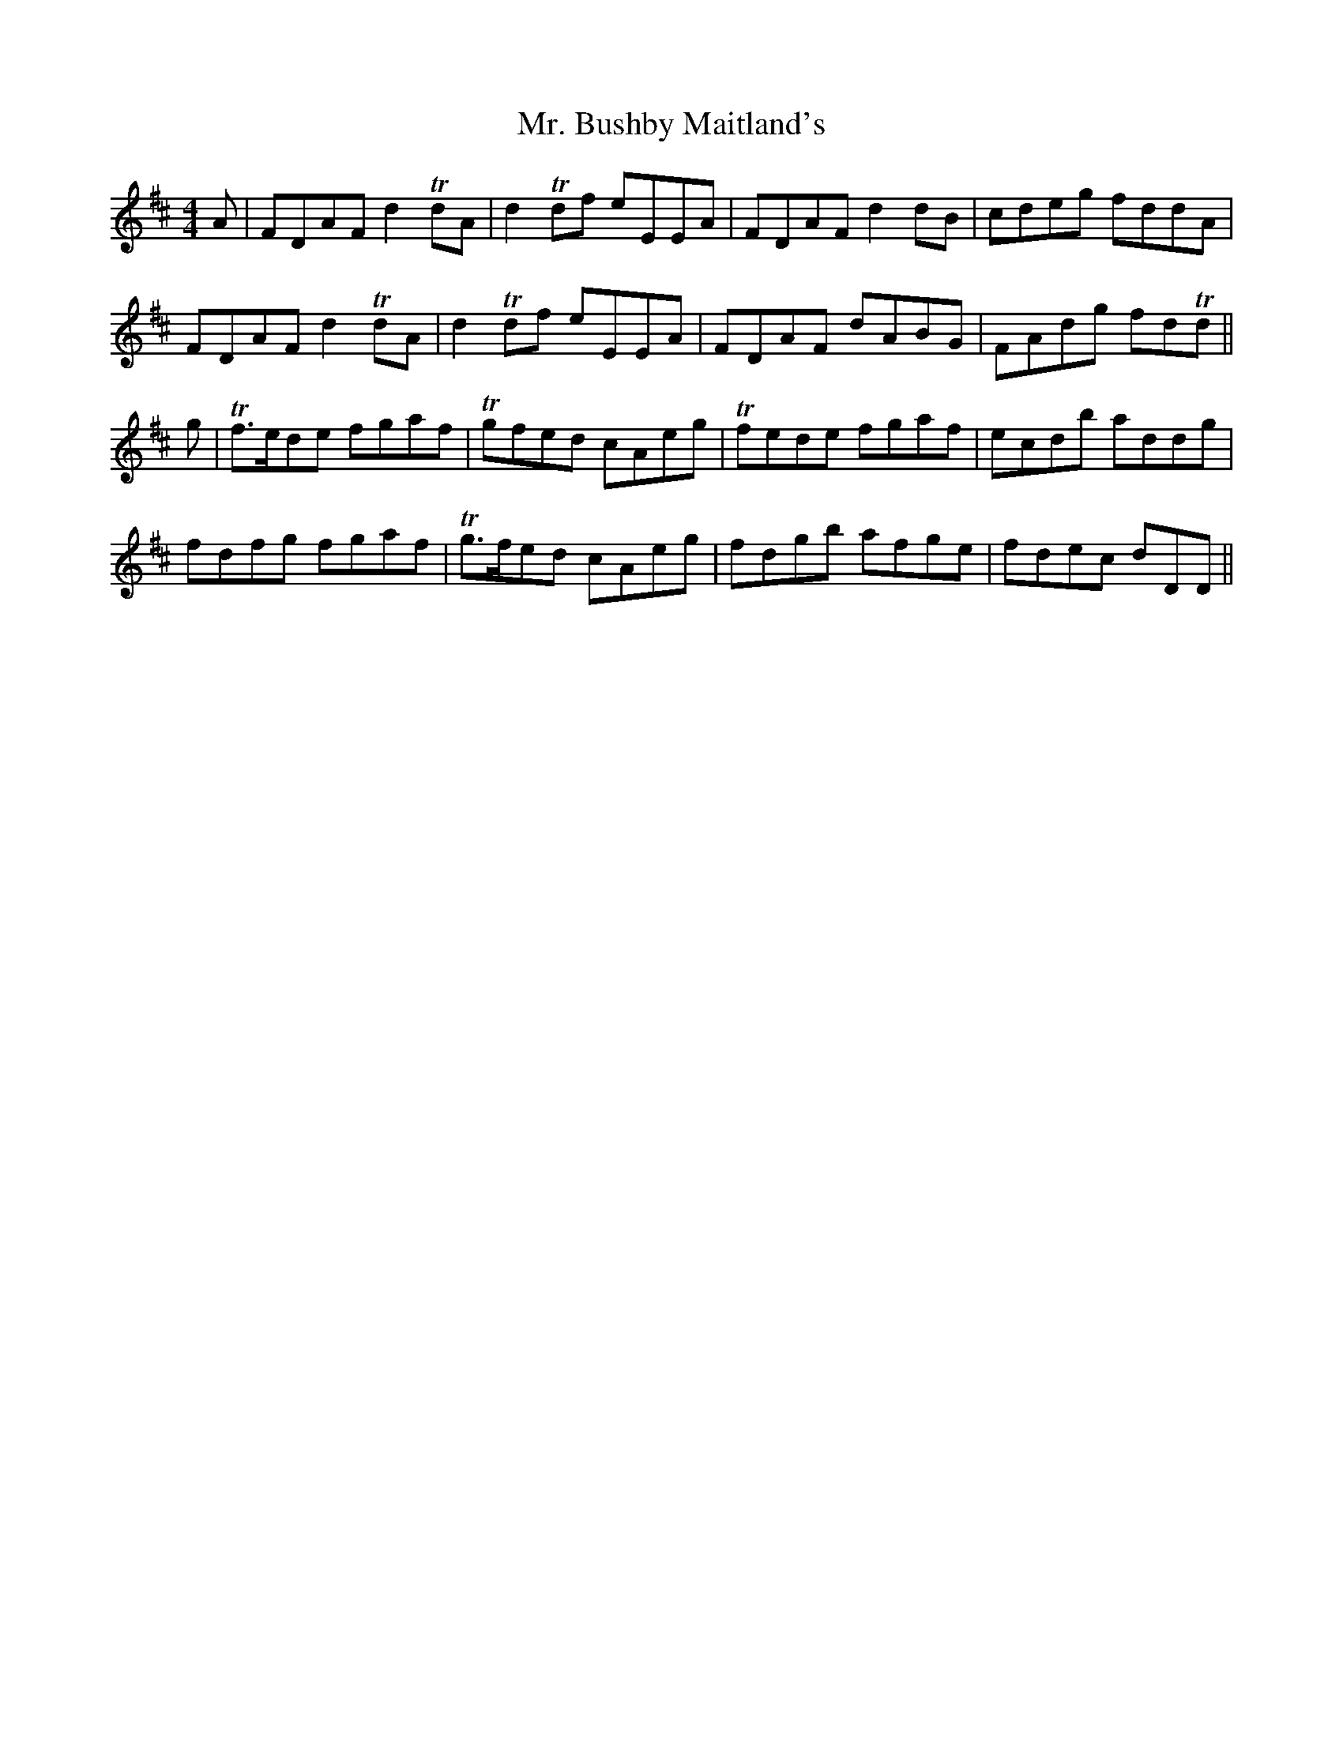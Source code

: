 X: 28092
T: Mr. Bushby Maitland's
R: reel
M: 4/4
K: Dmajor
A|FDAF d2 TdA|d2 Tdf eEEA|FDAF d2dB|cdeg fddA|
FDAF d2 TdA|d2 Tdf eEEA|FDAF dABG|FAdg fdTd||
g|Tf>ede fgaf|Tgfed cAeg|Tfede fgaf|ecdb addg|
fdfg fgaf|Tg>fed cAeg|fdgb afge|fdec dDD||

